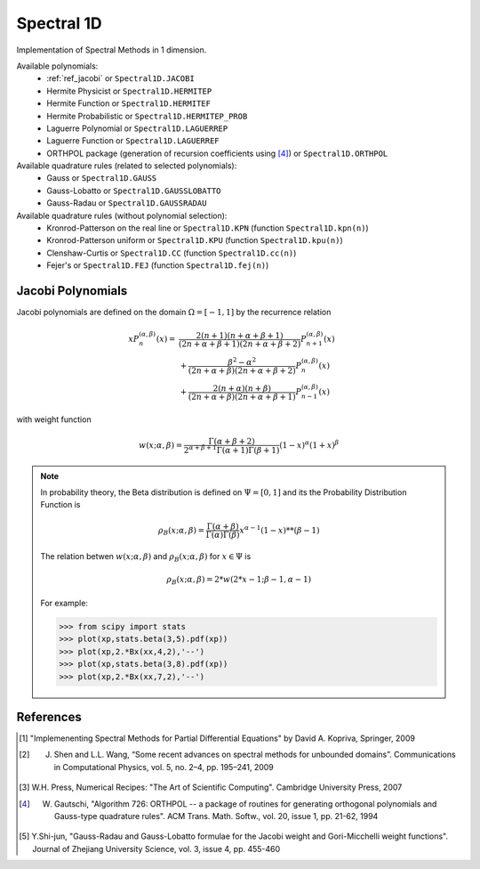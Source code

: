 Spectral 1D
-----------

Implementation of Spectral Methods in 1 dimension.

Available polynomials:
    * :ref:`ref_jacobi` or ``Spectral1D.JACOBI``
    * Hermite Physicist or ``Spectral1D.HERMITEP``
    * Hermite Function or ``Spectral1D.HERMITEF``
    * Hermite Probabilistic or ``Spectral1D.HERMITEP_PROB``
    * Laguerre Polynomial or ``Spectral1D.LAGUERREP``
    * Laguerre Function or ``Spectral1D.LAGUERREF``
    * ORTHPOL package (generation of recursion coefficients using [4]_)  or ``Spectral1D.ORTHPOL``

Available quadrature rules (related to selected polynomials):
    * Gauss or ``Spectral1D.GAUSS``
    * Gauss-Lobatto or ``Spectral1D.GAUSSLOBATTO``
    * Gauss-Radau or ``Spectral1D.GAUSSRADAU``

Available quadrature rules (without polynomial selection):
    * Kronrod-Patterson on the real line or ``Spectral1D.KPN`` (function ``Spectral1D.kpn(n)``)
    * Kronrod-Patterson uniform or ``Spectral1D.KPU`` (function ``Spectral1D.kpu(n)``)
    * Clenshaw-Curtis or ``Spectral1D.CC`` (function ``Spectral1D.cc(n)``)
    * Fejer's or ``Spectral1D.FEJ`` (function ``Spectral1D.fej(n)``)

.. _ref_jacobi:

Jacobi Polynomials
^^^^^^^^^^^^^^^^^^

Jacobi polynomials are defined on the domain :math:`\Omega=[-1,1]` by the recurrence relation

.. math:: 
    
    xP^{(\alpha,\beta)}_n(x) =    & \frac{2(n+1)(n+\alpha+\beta+1)}{(2n+\alpha+\beta+1)(2n+\alpha+\beta+2)} P^{(\alpha,\beta)}_{n+1}(x) \\
                                    & + \frac{\beta^2 - \alpha^2}{(2n+\alpha+\beta)(2n+\alpha+\beta+2)} P^{(\alpha,\beta)}_{n}(x) \\
                                    & + \frac{2(n+\alpha)(n+\beta)}{(2n+\alpha+\beta)(2n+\alpha+\beta+1)} P^{(\alpha,\beta)}_{n-1}(x)

with weight function

.. math::
    
    w(x;\alpha,\beta) = \frac{\Gamma(\alpha+\beta+2)}{2^{\alpha+\beta+1}\Gamma(\alpha+1)\Gamma(\beta+1)}(1-x)^\alpha (1+x)^\beta

.. note::
    
    In probability theory, the Beta distribution is defined on :math:`\Psi=[0,1]` and its the Probability Distribution Function is
    
    .. math::
        
        \rho_B(x;\alpha,\beta) = \frac{\Gamma(\alpha+\beta)}{\Gamma(\alpha)\Gamma(\beta)} x^{\alpha-1} (1-x)**(\beta-1)
    
    The relation betwen :math:`w(x;\alpha,\beta)` and :math:`\rho_B(x;\alpha,\beta)` for :math:`x \in \Psi` is
    
    .. math::
        
        \rho_B(x;\alpha,\beta) = 2 * w(2*x-1;\beta-1,\alpha-1)
    
    For example:
    
    >>> from scipy import stats
    >>> plot(xp,stats.beta(3,5).pdf(xp))
    >>> plot(xp,2.*Bx(xx,4,2),'--')
    >>> plot(xp,stats.beta(3,8).pdf(xp))
    >>> plot(xp,2.*Bx(xx,7,2),'--')

References  
^^^^^^^^^^

.. [1] "Implemenenting Spectral Methods for Partial Differential Equations" by David A. Kopriva, Springer, 2009

.. [2] J. Shen and L.L. Wang, “Some recent advances on spectral methods for unbounded domains”. Communications in Computational Physics, vol. 5, no. 2–4, pp. 195–241, 2009

.. [3] W.H. Press, Numerical Recipes: "The Art of Scientific Computing". Cambridge University Press, 2007

.. [4] W. Gautschi, "Algorithm 726: ORTHPOL -- a package of routines for generating orthogonal polynomials and Gauss-type quadrature rules". ACM Trans. Math. Softw., vol. 20, issue 1, pp. 21-62, 1994

.. [5] Y.Shi-jun, "Gauss-Radau and Gauss-Lobatto formulae for the Jacobi weight and Gori-Micchelli weight functions". Journal of Zhejiang University Science, vol. 3, issue 4, pp. 455-460


